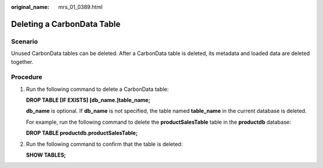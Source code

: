 :original_name: mrs_01_0389.html

.. _mrs_01_0389:

Deleting a CarbonData Table
===========================

Scenario
--------

Unused CarbonData tables can be deleted. After a CarbonData table is deleted, its metadata and loaded data are deleted together.

Procedure
---------

#. Run the following command to delete a CarbonData table:

   **DROP TABLE [IF EXISTS] [db_name.]table_name;**

   **db_name** is optional. If **db_name** is not specified, the table named **table_name** in the current database is deleted.

   For example, run the following command to delete the **productSalesTable** table in the **productdb** database:

   **DROP TABLE productdb.productSalesTable;**

#. Run the following command to confirm that the table is deleted:

   **SHOW TABLES;**
